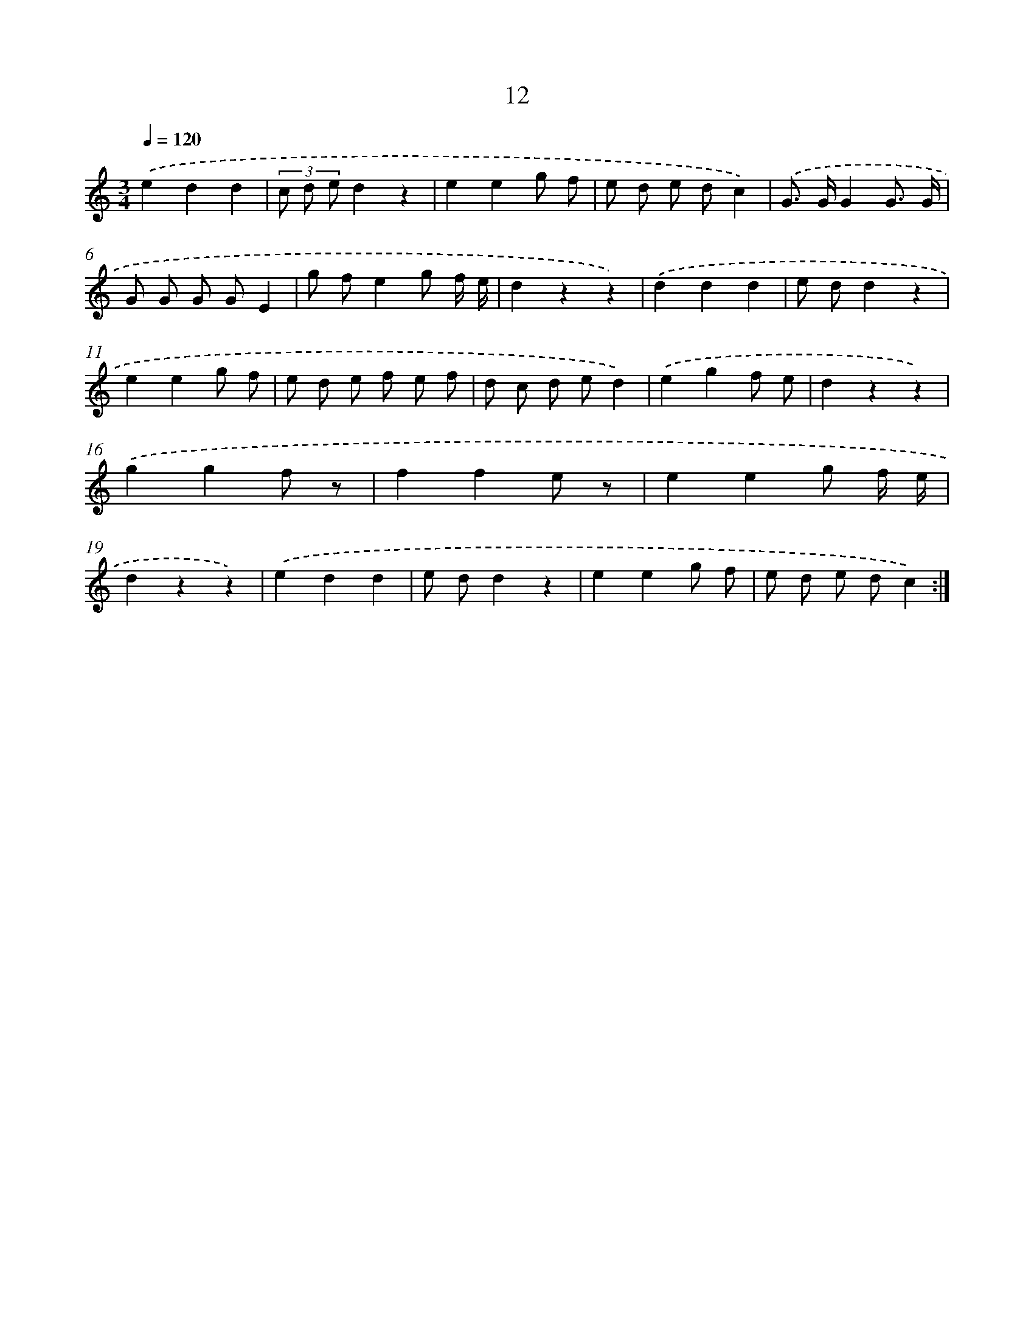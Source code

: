 X: 12602
T: 12
%%abc-version 2.0
%%abcx-abcm2ps-target-version 5.9.1 (29 Sep 2008)
%%abc-creator hum2abc beta
%%abcx-conversion-date 2018/11/01 14:37:26
%%humdrum-veritas 4245213339
%%humdrum-veritas-data 150038084
%%continueall 1
%%barnumbers 0
L: 1/8
M: 3/4
Q: 1/4=120
K: C clef=treble
.('e2d2d2 |
(3c d ed2z2 |
e2e2g f |
e d e dc2) |
.('G> GG2G3/ G/ |
G G G GE2 |
g fe2g f/ e/ |
d2z2z2) |
.('d2d2d2 |
e dd2z2 |
e2e2g f |
e d e f e f |
d c d ed2) |
.('e2g2f e |
d2z2z2) |
.('g2g2f z |
f2f2e z |
e2e2g f/ e/ |
d2z2z2) |
.('e2d2d2 |
e dd2z2 |
e2e2g f |
e d e dc2) :|]
